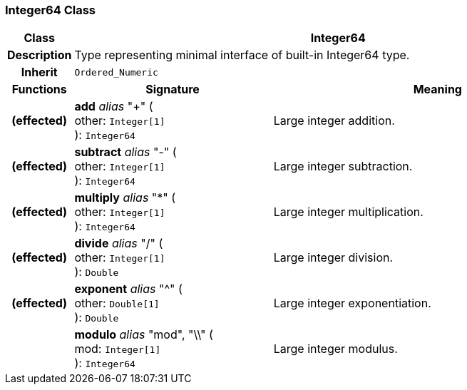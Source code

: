 === Integer64 Class

[cols="^1,3,5"]
|===
h|*Class*
2+^h|*Integer64*

h|*Description*
2+a|Type representing minimal interface of built-in Integer64 type.

h|*Inherit*
2+|`Ordered_Numeric`

h|*Functions*
^h|*Signature*
^h|*Meaning*

h|(effected)
|*add* _alias_ "+" ( +
other: `Integer[1]` +
): `Integer64`
a|Large integer addition.

h|(effected)
|*subtract* _alias_ "-" ( +
other: `Integer[1]` +
): `Integer64`
a|Large integer subtraction.

h|(effected)
|*multiply* _alias_ "&#42;" ( +
other: `Integer[1]` +
): `Integer64`
a|Large integer multiplication.

h|(effected)
|*divide* _alias_ "/" ( +
other: `Integer[1]` +
): `Double`
a|Large integer division.

h|(effected)
|*exponent* _alias_ "^" ( +
other: `Double[1]` +
): `Double`
a|Large integer exponentiation.

h|
|*modulo* _alias_ "mod", "\\" ( +
mod: `Integer[1]` +
): `Integer64`
a|Large integer modulus.
|===
